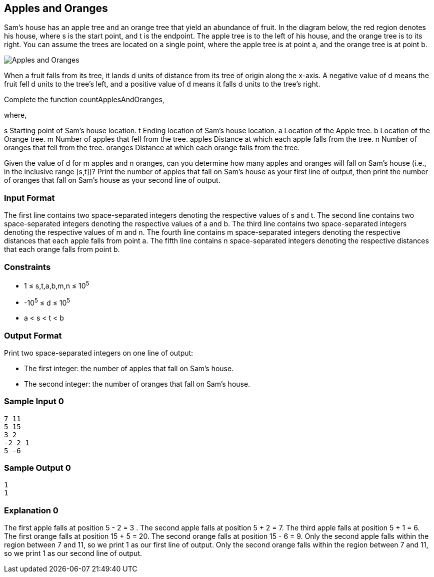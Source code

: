 == Apples and Oranges

Sam's house has an apple tree and an orange tree that yield an abundance of fruit. In the diagram below, the red region denotes his house, where s is the start point, and t is the endpoint. The apple tree is to the left of his house, and the orange tree is to its right. You can assume the trees are located on a single point, where the apple tree is at point a, and the orange tree is at point b.

image::picture.png[Apples and Oranges]

When a fruit falls from its tree, it lands d units of distance from its tree of origin along the x-axis. A negative value of d means the fruit fell d units to the tree's left, and a positive value of d means it falls d units to the tree's right.

Complete the function countApplesAndOranges,

where,

s Starting point of Sam's house location. 
t Ending location of Sam's house location. 
a Location of the Apple tree. 
b Location of the Orange tree. 
m Number of apples that fell from the tree. 
apples Distance at which each apple falls from the tree. 
n Number of oranges that fell from the tree. 
oranges Distance at which each orange falls from the tree.

Given the value of d for m apples and n oranges, can you determine how many apples and oranges will fall on Sam's house (i.e., in the inclusive range [s,t])? Print the number of apples that fall on Sam's house as your first line of output, then print the number of oranges that fall on Sam's house as your second line of output.

=== Input Format

The first line contains two space-separated integers denoting the respective values of s and t. 
The second line contains two space-separated integers denoting the respective values of a and b. 
The third line contains two space-separated integers denoting the respective values of m and n. 
The fourth line contains m space-separated integers denoting the respective distances that each apple falls from point a. 
The fifth line contains n space-separated integers denoting the respective distances that each orange falls from point b.

=== Constraints

* 1 ≤ s,t,a,b,m,n ≤ 10^5^
* -10^5^ ≤ d ≤ 10^5^
* a < s < t < b

=== Output Format

Print two space-separated integers on one line of output:

* The first integer: the number of apples that fall on Sam's house.
* The second integer: the number of oranges that fall on Sam's house.

=== Sample Input 0

----
7 11
5 15
3 2
-2 2 1
5 -6
----

=== Sample Output 0

----
1
1
----

=== Explanation 0

The first apple falls at position 5 - 2 = 3 . 
The second apple falls at position 5 + 2 = 7. 
The third apple falls at position 5 + 1 = 6. 
The first orange falls at position 15 + 5 = 20. 
The second orange falls at position 15 - 6 = 9. 
Only the second apple falls within the region between 7 and 11, so we print 1 as our first line of output. 
Only the second orange falls within the region between 7 and 11, so we print 1 as our second line of output.
